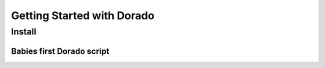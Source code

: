 *******************
Getting Started with Dorado
*******************

Install
=======


Babies first Dorado script
--------------------------


